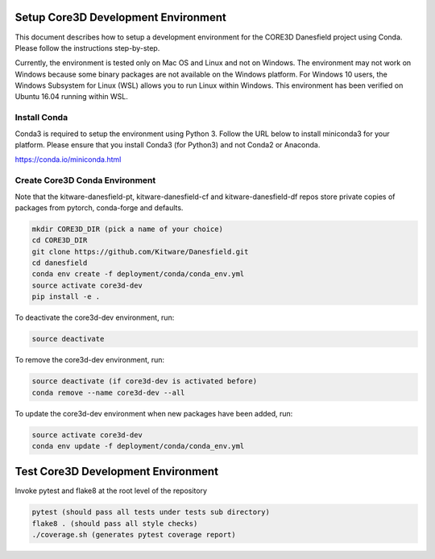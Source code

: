 ####################################
Setup Core3D Development Environment
####################################

This document describes how to setup a development environment for the
CORE3D Danesfield project using Conda. Please follow the instructions
step-by-step.

Currently, the environment is tested only on Mac OS and Linux and not on
Windows. The environment may not work on Windows because some binary packages
are not available on the Windows platform. For Windows 10 users, the Windows
Subsystem for Linux (WSL) allows you to run Linux within Windows.
This environment has been verified on Ubuntu 16.04 running within WSL.

Install Conda
=============
Conda3 is required to setup the environment using Python 3.  Follow the URL
below to install miniconda3 for your platform.  Please ensure that you install
Conda3 (for Python3) and not Conda2 or Anaconda.

https://conda.io/miniconda.html


Create Core3D Conda Environment
===============================

Note that the kitware-danesfield-pt, kitware-danesfield-cf and
kitware-danesfield-df repos store private copies of packages from
pytorch, conda-forge and defaults.

.. code-block:: bash

   mkdir CORE3D_DIR (pick a name of your choice)
   cd CORE3D_DIR
   git clone https://github.com/Kitware/Danesfield.git
   cd danesfield
   conda env create -f deployment/conda/conda_env.yml
   source activate core3d-dev
   pip install -e .

To deactivate the core3d-dev environment, run:

.. code-block:: bash

   source deactivate

To remove the core3d-dev environment, run:

.. code-block:: bash

   source deactivate (if core3d-dev is activated before)
   conda remove --name core3d-dev --all

To update the core3d-dev environment when new packages have been added, run:

.. code-block:: bash

   source activate core3d-dev
   conda env update -f deployment/conda/conda_env.yml

###################################
Test Core3D Development Environment
###################################

Invoke pytest and flake8 at the root level of the repository

.. code-block:: bash

   pytest (should pass all tests under tests sub directory)
   flake8 . (should pass all style checks)
   ./coverage.sh (generates pytest coverage report)
